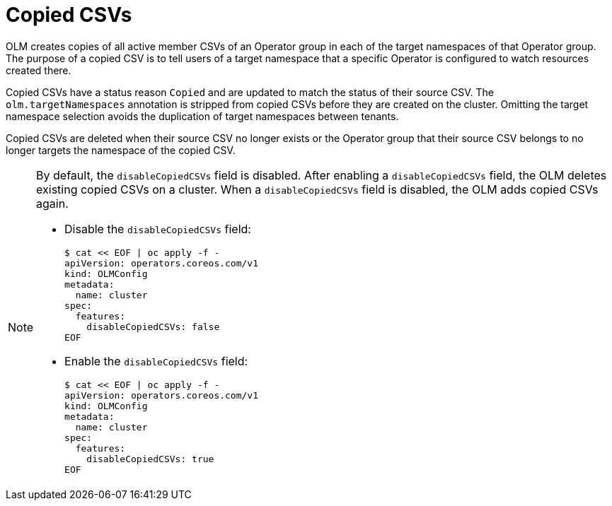 // Module included in the following assemblies:
//
// * operators/understanding/olm/olm-understanding-operatorgroups.adoc

:_mod-docs-content-type: CONCEPT
[id="olm-operatorgroups-copied-csvs_{context}"]
= Copied CSVs

OLM creates copies of all active member CSVs of an Operator group in each of the target namespaces of that Operator group. The purpose of a copied CSV is to tell users of a target namespace that a specific Operator is configured to watch resources created there.

Copied CSVs have a status reason `Copied` and are updated to match the status of their source CSV. The `olm.targetNamespaces` annotation is stripped from copied CSVs before they are created on the cluster. Omitting the target namespace selection avoids the duplication of target namespaces between tenants.

Copied CSVs are deleted when their source CSV no longer exists or the Operator group that their source CSV belongs to no longer targets the namespace of the copied CSV.

[NOTE]
====
By default, the `disableCopiedCSVs` field is disabled. After enabling a `disableCopiedCSVs` field, the OLM deletes existing copied CSVs on a cluster. When a `disableCopiedCSVs` field is disabled, the OLM adds copied CSVs again.

* Disable the `disableCopiedCSVs` field:
+
[source,yaml]
----
$ cat << EOF | oc apply -f -
apiVersion: operators.coreos.com/v1
kind: OLMConfig
metadata:
  name: cluster
spec:
  features:
    disableCopiedCSVs: false
EOF
----

* Enable the `disableCopiedCSVs` field:
+
[source,yaml]
----
$ cat << EOF | oc apply -f -
apiVersion: operators.coreos.com/v1
kind: OLMConfig
metadata:
  name: cluster
spec:
  features:
    disableCopiedCSVs: true
EOF
----
====
